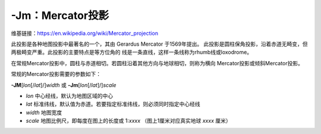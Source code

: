 -Jm：Mercator投影
=================

维基链接：https://en.wikipedia.org/wiki/Mercator_projection

此投影是各种地图投影中最著名的一个，其由 Gerardus Mercator 于1569年提出。
此投影是圆柱保角投影，沿着赤道无畸变，但两极畸变严重。此投影的主要特点是等方位角的
线是一条直线，这样一条线称为rhumb线或loxodrome。

在常规Mercator投影中，圆柱与赤道相切。若圆柱沿着其他方向与地球相切，则称为横向
Mercator投影或倾斜Mercator投影。

常规的Mercator投影需要的参数如下：

**-JM**\ [*lon*\ [/*lat*]/]\ *width*
或
**-Jm**\ [*lon*\ [/*lat*]/]\ *scale*

- *lon* 中心经线，默认为地图区域的中心
- *lat* 标准纬线，默认值为赤道。若要指定标准纬线，则必须同时指定中心经线
- *width* 地图宽度
- *scale* 地图比例尺，即每度在图上的长度或 1:*xxxx* （图上1厘米对应真实地球 *xxxx* 厘米）

.. gmtplot::
    :caption: Mercator投影
    :width: 85%

    gmt begin GMT_mercator pdf,png
    gmt set MAP_FRAME_TYPE fancy+
    gmt coast -R0/360/-70/70 -Jm0.03c -Bxa60f15 -Bya30f15 -Dc -A5000 -Gred
    gmt end
